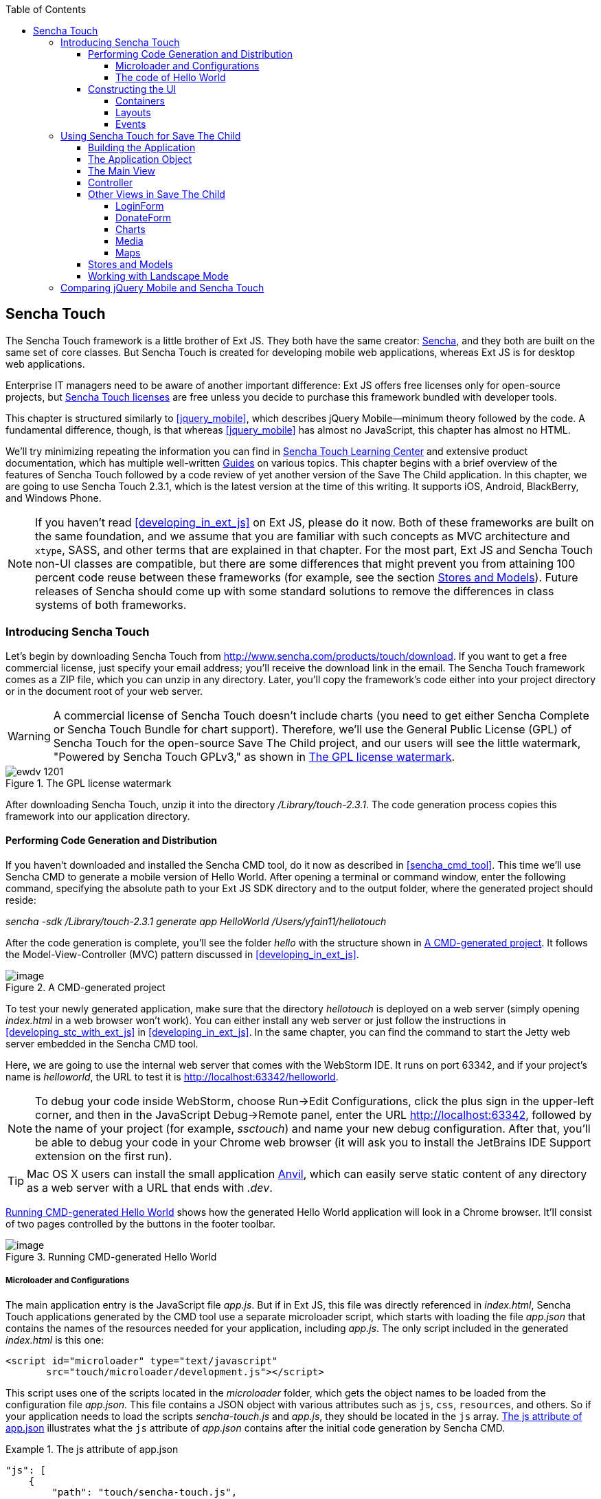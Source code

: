 :toc:
:toclevels: 4

[[sencha_touch]]
== Sencha Touch

The Sencha Touch framework is a little brother of Ext JS. They both have the same creator: http://www.sencha.com/[Sencha], and they both are built on the same set of core classes. But Sencha Touch is created for developing mobile web applications, whereas Ext JS is for desktop web applications.(((Sencha Touch framework, vs. Ext JS))) 

Enterprise IT managers need to be aware of another important difference: Ext JS offers free licenses only for open-source projects, but http://www.sencha.com/products/touch/license/[Sencha Touch licenses] are free unless you decide to purchase this framework bundled with developer tools.   

This chapter is structured similarly to <<jquery_mobile>>, which describes jQuery Mobile--minimum theory followed by the code. A fundamental difference, though, is that whereas <<jquery_mobile>> has almost no JavaScript, this chapter has almost no HTML. 

We'll try minimizing repeating the information you can find in http://www.sencha.com/learn/touch[Sencha Touch Learning Center] and extensive product documentation, which has multiple well-written http://docs.sencha.com/touch/2.3.0/#!/guide[Guides] on various topics. This chapter begins with a brief overview of the features of Sencha Touch followed by a code review of yet another version of the Save The Child application. In this chapter, we are going to use Sencha Touch 2.3.1, which is the latest version at the time of this writing. It supports iOS, Android, BlackBerry, and Windows Phone.(((Sencha Touch framework, documentation for))) 

NOTE: If you haven't read <<developing_in_ext_js>> on Ext JS, please do it now. Both of these frameworks are built on the same foundation, and we assume that you are familiar with such concepts as MVC architecture and `xtype`, SASS, and other terms that are explained in that chapter. For the most part, Ext JS and Sencha Touch non-UI classes are compatible, but there are some differences that might prevent you from attaining 100 percent code reuse between these frameworks (for example, see the section <<stores_and_models>>). Future releases of Sencha should come up with some standard solutions to remove the differences in class systems of both frameworks.

=== Introducing Sencha Touch

Let's begin by downloading Sencha Touch from http://www.sencha.com/products/touch/download/[http://www.sencha.com/products/touch/download]. If you want to get a free commercial license, just specify your email address; you'll receive the download link in the email. The Sencha Touch framework comes as a ZIP file, which you can unzip in any directory. Later, you'll copy the framework's code either into your project directory or in the document root of your web server.(((Sencha Touch framework, downloading)))  

WARNING: A commercial license of Sencha Touch doesn't include charts (you need to get either Sencha Complete or Sencha Touch Bundle for chart support). Therefore, we'll use the General Public License (GPL) of Sencha Touch for the open-source Save The Child project, and our users will see the little watermark, "Powered by Sencha Touch GPLv3," as shown in <<FIG13-1>>.(((Sencha Touch framework, chart support in)))((("charts", "support in Sencha Touch"))) 

[[FIG13-1]]
.The GPL license watermark 
image::images/ewdv_1201.png[]

After downloading Sencha Touch, unzip it into the directory _/Library/touch-2.3.1_. The code generation process copies this framework into our application directory.

==== Performing Code Generation and Distribution

If you haven't downloaded and installed the Sencha CMD tool, do it now as described in <<sencha_cmd_tool>>. This time we'll use Sencha CMD to generate a mobile version of Hello World.(((Sencha Touch framework, code generation/distribution))) After opening a terminal or command window, enter the following command, specifying the absolute path to your Ext JS SDK directory and to the output folder, where the generated project should reside:

_sencha -sdk /Library/touch-2.3.1 generate app HelloWorld /Users/yfain11/hellotouch_

After the code generation is complete, you'll see the folder _hello_ with the structure shown in <<FIG13-2>>. It follows the Model-View-Controller (MVC) pattern discussed in <<developing_in_ext_js>>.((("Model-View-Controller (MVC) design pattern", "in Sencha Touch framework")))

[[FIG13-2]]
.A CMD-generated project 
image::images/ewdv_1202.png[image]

To test your newly generated application, make sure that the directory _hellotouch_ is deployed on a web server (simply opening _index.html_ in a web browser won't work). You can either install any web server or just follow the instructions in <<developing_stc_with_ext_js>> in <<developing_in_ext_js>>. In the same chapter, you can find the command to start the Jetty web server embedded in the Sencha CMD tool.(((Sencha Touch framework, testing new application)))  

Here, we are going to use the internal web server that comes with the WebStorm IDE. It runs on port 63342, and if your project's name is _helloworld_, the URL to test it is  http://localhost:63342/helloworld.

NOTE: To debug your code inside WebStorm, choose Run->Edit Configurations, click the plus sign in the upper-left corner, and then in the JavaScript Debug->Remote panel, enter the URL http://localhost:63342, followed by the name of your project (for example, _ssctouch_) and name your new debug configuration. After that, you'll be able to debug your code in your Chrome web browser (it will ask you to install the JetBrains IDE Support extension on the first run).(((WebStorm, debugging code in)))(((debugging, in WebStorm)))

TIP: Mac OS X users can install the small application http://anvilformac.com/[Anvil], which can easily serve static content of any directory as a web server with a URL that ends with _.dev_.

<<FIG13-3>> shows how the generated Hello World application will look in a Chrome browser. It'll consist of two pages controlled by the buttons in the footer toolbar.

[[FIG13-3]]
.Running CMD-generated Hello World 
image::images/ewdv_1203.png[image]

[[microloaders_configurations]]
===== Microloader and Configurations

The main application entry is the JavaScript file _app.js_. But if in Ext JS, this file was directly referenced in _index.html_, Sencha Touch applications generated by the CMD tool use a separate microloader script, which starts with loading the file _app.json_ that contains the names of the resources needed for your application, including _app.js_. (((Sencha Touch framework, microloader and configurations)))The only script included in the generated _index.html_ is this one:

[source, html]
----
<script id="microloader" type="text/javascript" 
       src="touch/microloader/development.js"></script>
----

This script uses one of the scripts located in the _microloader_ folder, which gets the object names to be loaded from the configuration file _app.json_. This file contains a JSON object with various attributes such as `js`, `css`, `resources`, and others. So if your application needs to load the scripts _sencha-touch.js_ and _app.js_, they should be located in the `js` array. <<ex_js_attribute>> illustrates what the `js` attribute of _app.json_ contains after the initial code generation by Sencha CMD.  

[[ex_js_attribute]]
.The +js+ attribute of app.json
====
[source, javascript]
----
"js": [
    {
        "path": "touch/sencha-touch.js",
        "x-bootstrap": true
    },
    {
        "path": "app.js",
        "bundle": true,  
        "update": "delta"
    }
]
----
====

Eventually, if you need to load additional JavaScript code, CSS files, or other resources, add them to the appropriate attribute in the file _app.json_.

Introducing a separate configuration file and additional microloader script might seem like an unnecessary complication, but it's not. On the contrary, it gives you the flexibility of maintaining a clean separation between development, testing, and production environments. You can find three loader scripts in the folder _touch/microloader_: _development.js_, _production.js_, and _testing.js_. Each of them can load a different configuration file. 

TIP: Our sample application includes sample video files. Don't forget to include the _resources/media_ folder in the `resources` section of _app.json_.

If you open the source code of the production loader, you'll see that it uses an application cache to save files locally on the device (see <<application_cache>> in Appendix B for a refresher), so the user can start the application even without having an Internet connection.

The production microloader of Sencha Touch offers a smarter solution for minimizing unnecessary loading of cached JavaScript and CSS files than the HTML5 application cache. The standard HTML5 mechanism  doesn't know which resources have  changed and reloads all cacheable files. CMD-generated production builds for Sencha Touch keep track of changes and create deltas, so the mobile device will download only those resources that have been actually changed. To create a production build, open a terminal or a command window, change to your application directory, and run the following command: 

+sencha app build production+

See the section http://bit.ly/1ocA8Pn["Deploying Your Application"] for more details on Sencha CMD builds. When we start building our Save The Child application, you'll see how to prompt the user that the application code has been updated. Refer to the http://bit.ly/1gp2l2H[online documentation] on using Sencha CMD with Sencha Touch for details.

.Code Distribution and Modularization  
************
The ability of Sencha Touch to monitor modified pieces of code helps with deployment; just change _SomeFile.js_ on the server and it will be automatically downloaded and saved on the user's mobile device. This can have an effect on the application modularization decisions you make.(((Sencha Touch framework, modularization)))(((modularization, in Sencha Touch)))(((modularization, reducing latency with)))(((modularization, goals of)))

Reducing the startup latency and implementing lazy loading of certain parts of the application are the main reasons for modularizing web applications. The other reason for modularization is an ability to redeploy certain portions of the code versus the entire application if the code modifications are limited in scope. 

So, should we load the entire code base from local storage (it's a lot faster than getting the code from remote servers) or still use loaders to bring up the portion of the code (a.k.a. modules) on an as-needed basis? There is no standard answer to this question--every application is different.

If your application is not too large and the mobile device has enough memory, loading the entire code of the application from local storage can lower the need for modularization. For larger applications, consider the http://bit.ly/1k181ef[Workspaces] feature of Sencha CMD, with which you can create some common code to be shared by several scripts.
************

===== The code of Hello World

Similar to Ext JS, the starting point of the Hello World application is the _app.js_ script, which is shown in <<ex_app-js_file_for_STC>>.(((Sencha Touch framework, Hello World example))) 

[[ex_app-js_file_for_STC]]
.The app.js file of the Sencha Touch version of Save The Child
====
[source, javascript]
----
Ext.Loader.setPath({    
    'Ext': 'touch/src',        // <1>
    'HelloWorld': 'app'
});

Ext.application({
    name: 'HelloWorld',

    requires: [
        'Ext.MessageBox'
    ],

    views: [
        'Main'
    ],

    icon: {
        '57': 'resources/icons/Icon.png',
        '72': 'resources/icons/Icon~ipad.png',
        '114': 'resources/icons/Icon@2x.png',
        '144': 'resources/icons/Icon~ipad@2x.png'
    },

    isIconPrecomposed: true,

    startupImage: {
        '320x460': 'resources/startup/320x460.jpg',
        '640x920': 'resources/startup/640x920.png',
        '768x1004': 'resources/startup/768x1004.png',
        '748x1024': 'resources/startup/748x1024.png',
        '1536x2008': 'resources/startup/1536x2008.png',
        '1496x2048': 'resources/startup/1496x2048.png'
    },

    launch: function() {
        // Destroy the #appLoadingIndicator element
        Ext.fly('appLoadingIndicator').destroy();

        // Initialize the main view
        Ext.Viewport.add(Ext.create('HelloWorld.view.Main'));
    },

    onUpdated: function() {              // <2>
        Ext.Msg.confirm(
            "Application Update",
            "This application has just successfully
             been updated to the latest version. Reload now?",
            function(buttonId) {
                if (buttonId === 'yes') {
                    window.location.reload();
                }
            }
        );
    }
});
----
====

<1> This code instructs the loader that any class that starts with _Ext_ can be found in the directory _touch/src_ or its subdirectories. The classes with names that begin with _HelloWorld_ are under the _app_ directory.

<2> This is an interception of the event that's triggered if the code on the server is updated. The user is warned that the new version of the application has been downloaded. You can see more on this in the comments to _app.js_ in the section <<using_sencha_touch_for_STC>>.

The code of the generated main view of this application (_Main.js_) is shown next. It extends the class `Ext.tab.Panel` so that each page of the application is one tab in this panel. <<FIG13-4>> is a snapshot of a collapsed version of _Main.js_ taken from the http://www.jetbrains.com/webstorm/[WebStorm IDE] from JetBrains, which is our IDE of choice in this chapter. 

[[FIG13-4]]
.Collapsed version of Main.js from Hello World
image::images/ewdv_1204.png[image]

As you can see from this figure, the `items[]` array includes two objects, Welcome and Get Started, and each of them represents a tab (screen) on the panel. <<ex_code_for_welcome_get_started>> shows the code of the Welcome and Get Started screens.

[[ex_code_for_welcome_get_started]]
.Code of the Welcome and Get Started screens
====
[source, html]
----
Ext.define('HelloWorld.view.Main', {
  extend: 'Ext.tab.Panel',
  xtype: 'main',
  requires: [
      'Ext.TitleBar',
      'Ext.Video'
  ],
  config: {
    tabBarPosition: 'bottom',          // <1>

    items: [
        {                              // <2>
            title: 'Welcome',
            iconCls: 'home',

            styleHtmlContent: true,
            scrollable: true,

            items: {
                docked: 'top',
                xtype: 'titlebar',
                title: 'Welcome to Sencha Touch 2'
            },

            html: [
                "You've just generated a new Sencha Touch 2 project." 
                "What you're looking at right now is the ",
                "contents of <a target='_blank' href=\"app/view/Main.js\">"
                "app/view/Main.js</a> - edit that file ",
                "and refresh to change what's rendered here."
            ].join("")
        },
        {                               // <3>
            title: 'Get Started',
            iconCls: 'action',

            items: [
                {
                    docked: 'top',
                    xtype: 'titlebar',
                    title: 'Getting Started'
                },
                {
                    xtype: 'video',
                    url: 'http://av.vimeo.com/64284/137/87347327.mp4?token=
                    1330978144_f9b698fea38cd408d52a2
                    393240c896c',
                    posterUrl: 
                          'http://b.vimeocdn.com/ts/261/062/261062119_640.jpg'
                }
            ]
        }
      ]
  }
});
----
====

<1> The tab bar has to be located at the bottom of the screen.

<2> The first tab is a Welcome screen.

<3> The second tab is the Getting Started screen. It has `xtype: video`, which means it's ready for playing video located at the specified `url`.   

This application has no controllers, models, or stores. But it does include the default theme from the SASS stylesheet _resources/sass/app.scss_, which was compiled by the Sencha CMD generation process into the file _resources/css/app.css_. 

==== Constructing the UI  

Sencha Touch has UI components specifically designed for mobile devices. These components include lists, forms, toolbars, buttons, charts, audio, video, carousels, and more.  The quickest way to become familiar with them is by browsing the http://dev.sencha.com/deploy/touch/examples/production/kitchensink/[Kitchen Sink] website, where you can find examples of how UI components look and see the source code.(((Sencha Touch framework, UI construction, components available)))

===== Containers

In general, the process of implementing a mobile application with Sencha Touch consists of selecting appropriate containers and arranging navigation among them. Each screen that a user sees is a container. Often, it will include a toolbar _docked_ at the top or bottom of the container.((("user interface (UI)", "containers in Sencha Touch")))(((containers, hierarchy in Sencha Touch)))(((Sencha Touch framework, UI construction, containers)))(((toolbars, docked)))

Containers can be nested; they are needed for better grouping of UI components on the screen. The lightest container is `Ext.Container`. It inherits all the functionality from its ancestor `Ext.Component`, plus it can contain other components. When you review the code of the Save The Child application, note that the main view `SSC.view.Main` from _Main.js_ extends `Ext.Container`. The hierarchy of Sencha Touch containers is shown in <<FIG13-5>>.

[[FIG13-5]]
.Sencha Touch containers hierarchy
image::images/ewdv_1205.png[scale="50"]

The `FieldSet` is also a pretty light container; it simply adds a title to a group of fields that belong together. You'll see several code samples in this chapter with `xtype: 'fieldset'` (for example, Login or Donate screens). 

If your containers display forms with such inputs as text field, text area, password, and numbers, the virtual keyboard will automatically show up, occupying half of the user's screen. On some platforms, virtual keyboards adapt to the type of input field--for example, if the field has `xtype: 'emailfield'`, the keyboard will be modified for easier input of emails. <<FIG13-6>> is a snapshot taken from the Donate screen of the Save The Child application as the user taps inside the Email field. Note the key with the "at" sign (@) on the main keyboard, which wouldn't be shown for non-email inputs.  

[[FIG13-6]]
.The iPhone virtual keyboard for entering emails
image::images/ewdv_1206.png[scale="50"]

If the field is for entering a URL (`xtype: 'urlfield'`), expect to see a virtual keyboard with a button labeled _.com_. If the input field has `xtype: 'numberfield'`, the user might see a numeric keyboard when the focus is in this field.

TIP: If you need to detect the environment on the user's mobile device, use `Ext.os.` to detect the operating system, `Ext.browser` to dtect the browser, and `Ext.feature` to detect supported features.

===== Layouts

Besides grouping components, containers allow you to assign a `Layout` to control its children arrangements. In desktop applications, physical screens are larger, and often you can place multiple containers on the same screen at the same time. In the mobile world, you don't have that luxury, and typically you'll be showing just one container at a time. Not all http://docs.sencha.com/touch/2.0.2/#!/guide/layouts[layouts] are practical to use on smaller screens, which is why not all Ext JS layouts are supported in Sencha Touch.(((Sencha Touch framework, UI construction, layouts)))(((page layout, in Sencha Touch)))  

<<FIG13-13>>, shown later in this chapter, illustrates the main container that shows either the `tabpanel` or `loginform`. The `tabpanel` is a container with a special layout that shows only one of its child containers at a time (for example, About or Donate). You can see all these components in action at http://savesickchild.org/[savesickchild.org]--just run the Sencha Touch version of our Save The Child application and view the sources.

By default, a container's layout is `auto`, which instructs the rendering engine to use the entire width of the container, but use just enough height to display the children. This behavior is similar to the `vbox` layout (vertical box), in which all components are added to the container vertically, one below another. Accordingly, the `hbox` arranges all components horizontally, one next to the other. 

TIP: If you want to control how much overtical or horizontal screen space is given to each component, use the `flex` property as described in Chapter 4 in the section <<using_the_flex_property>>.

The http://docs.sencha.com/touch/2.3.0/#!/guide/layouts-section-fit-layout[`fit`] layout fills the entire container's space with its child element. If you have more than one child element in the container, the first one will fill the entire space and the other one will be ignored. 

The http://docs.sencha.com/touch/2.0.2/#!/guide/layouts-section-card-layout[`card`] layout can accommodate multiple children while displaying only one at a time. The container's method `setActiveItem()` allows you to programmatically select the "card" to be on top of the deck. With  a +card+ layout, all containers are preloaded to the device, but if you want to create new containers at runtime, you can use the method `setActiveItem()`, passing a `config` object that describes the new container.

You can find examples of `card` and `fit` layouts in the code of _Main.js_ of the Save The Child application. <<FIG13-14>> shows the `card` layout, but if you expand the `tabpanel` container, each tab has the `fit` layout. 

The classes `TabPanel` and `Carousel` represent two implementations of containers that use the `card` layout.

===== Events

Events can be initiated either by the browser or by the user. The section <<working_with_events>> in Chapter 4 covers general rules of dealing with events in the Ext JS framework. Many system events are dispatched during UI component rendering. The online documentation lists every event that can be dispatched on Sencha classes. Look for the Events section on the top toolbar in the online documentation. <<FIG13-7>> is a snapshot from online documentation for the class `Ext.Container`, which has 32 events.(((Sencha Touch framework, UI construction, events)))((("user interface (UI)", "events in Sencha Touch")))(((events, in Sencha Touch)))

[[FIG13-7]]
.Events in the Sencha online documentation 
image::images/ewdv_1207.png[image] 

Sencha Touch knows how to handle various mobile-specific events. Check out the documentation for the class http://docs.sencha.com/touch/2.3.1/#!/api/Ext.dom.Element[`Ext.dom.Element`]: you'll find such events as `touchstart`, `touchend`, `tap`, `doubletap`, `swipe`, `pinch`, `longpress`, `rotate`, and others. 

You can add event listeners by using techniques. One of them is defining the http://docs.sencha.com/touch/2.3.1/#!/api/Ext.Container-cfg-listeners[`listeners`] `config` property during object instantiation. This property is declared in the `Ext.Container` object and makes it possible for you to define more than one listener at a time. You should use it while calling the `Ext.create()` method:

[source, javascript]
----
Ext.create('Ext.button.Button', {
   listeners: {
     tap: function() { // handle event here }
   }
}
----  

If you need to handle an event only once, you can use the option `single: true`, which will automatically remove the  listener after the first handling of the event. For example: 

[source, javascript]
----
listeners: {
  tap: function() { // handle event here },
  single: true
}
----

TIP: Read the comments to the code of `SSC.view.CampaignsMap` in <<developing_in_ext_js>> about the right place for declaring listeners.

You can also define event handlers by using yet another `config` property, `control` from `Ext.Container`. <<ex_register_tap_events>> is a code fragment from the Login controller of the Save The Child application. It shows how to assign the `tap` event handler functions `showLoginView()` and `cancelLogin()` for the Login and Cancel buttons.

[[ex_register_tap_events]]
.Registering tap event handlers
====
[source, javascript]
----
Ext.define('SSC.controller.Login', {
    extend: 'Ext.app.Controller',
    
    config: {

        control: {
            loginButton: {
                tap: 'showLoginView'
            },
            cancelButton: {
                tap: 'cancelLogin'
            }
        }
    },
    showLoginView: function () {
      // code of this function is removed for brevity
    },

    cancelLogin: function () { 
      // code of this function is removed for brevity
    }  
});    
----
====

NOTE: With the proliferation of touch screens, Sencha has introduced the `tap` gesture, which is semantically equivalent to the `click` event.(((tap gesture)))(((Sencha Touch framework, tap gesture)))(((click event))) 

Read more about the role of controllers in event handling in the section <<controller>>. Online documentation includes the http://docs.sencha.com/touch/2.3.1/#!/guide/events[Event Guide], which describes the process of handling events in detail.

TIP: If you want to fire custom events, use the method `fireEvent()`, providing the name of your event. The procedure for defining the listeners for custom events remains the same.

NOTE: Bring Your Own Device (BYOD) is becoming more and more popular in enterprises. Sencha offers a product called Sencha Space, which is a secure and managed environment for deploying enterprise HTML5 applications that can be run on a variety of devices that employees bring to the workplace. Sencha Space promises a clear separation between work-related applications and personal data. It uses a secure database and secure file API and facilitates app-to-app communication. For more details, visit the http://www.sencha.com/products/space/[Sencha Space web page].(((Sencha Space)))((("BYOD (bring your own device)")))(((security, managed environments)))(((managed environments)))  


[[using_sencha_touch_for_STC]]
=== Using Sencha Touch for Save The Child

The Sencha Touch version of the Save The Child application is based on the mock-up presented in Chapter 11 (<<prototyping>>) with some minor changes. This time, the home page of the application will be a slightly different version of the About page shown in <<FIG13-11>>. 

==== Building the Application

The materials presented in this chapter were tested with the Sencha Touch 2.3.1 framework, which was current at the time of this writing, and you can use the source code of the Save The Child application that comes with the book. It's packaged with Sencha 2.3.1. We've also deployed this application at http://savesickchild.org:8080/ssc-touch-prod/[http://savesickchild.org:8080/ssc-touch-prod]. 

If you need to use a newer version of Sencha Touch, just download and unzip it to the directory of your choice (in our case, we use  _/Library/touch-2.3.1_). Download the book code and remove the content of the _touch_ directory from _Lesson12/ssc-mobile_. After that, +cd+ to this directory and copy a newer version of Sencha Touch there. For example, on Mac OS we did it as follows:

_cd ssc-mobile
cp -r /Library/touch-2.3.1/ touch_

Then, run the Sencha CMD (version 4 or above) command to make a production build of the application and start the embedded web server:

_sencha app build
sencha web start_

Finally, open this application at http://localhost:1841 in one of the emulators or just on your desktop browser. You'll see the starting page that looks like <<FIG13-11>>.

[[FIG13-11]]
.The Starting/About page
image::images/ewdv_1208.png[]

We'll review the code of this application next.

==== The Application Object 

The code of the _app.js_ in the Save The Child project is shown in <<ex_app-js_for_save_the_child>> (we removed the default startup images and icons for brevity). For the most part, it has the same structure as the Ext JS applications.(((Sencha Touch framework, application programming, application object))) 

[[ex_app-js_for_save_the_child]]
.The app.js file of Save The Child 
====
[source, javascript]
----
Ext.application({
    name: 'SSC',

    requires: [
        'Ext.MessageBox'
    ],

    views: [
        'About',
        'CampaignsMap',
        'DonateForm',
        'DonorsChart',
        'LoginForm',
        'LoginToolbar',
        'Main',
        'Media',
        'Share',
        'ShareTile'
    ],

    stores: [
        'Campaigns',
        'Countries',
        'Donors',
        'States',
        'Videos'
    ],

    controllers: [
        'Login'
    ],

    launch: function() {
        // Destroy the #appLoadingIndicator element
        Ext.fly('appLoadingIndicator').destroy();

        // Initialize the main view
        Ext.Viewport.add(Ext.create('SSC.view.Main'));
    },

    onUpdated: function() {
        Ext.Msg.confirm(
            "Application Update",
            "This application has just successfully been updated to the latest "
            "version. Reload now?",
            function(buttonId) {
                if (buttonId === 'yes') {
                    window.location.reload();
                }
            }
        );
    }
});
----
====

NOTE: Compare this application object with that of Ext JS, shown in Chapter 4 (<<best_practices_MVC>>). They are similar.

The application loads all the dependencies listed in _app.js_ and instantiates models and stores. The views that require data from the store will either mention the store name (for example, `store: 'Videos'`) or will use the +get+ method from the class `StoreMgr` (for example, `Ext.StoreMgr.get('Campaigns');`). After this is done, the `launch` function is called--and this is where the main view is created.

In this version of the Save The Child application, we have only one controller, `Login`, that doesn't use any stores, but the mechanism of pointing controllers to the appropriate store instances is the same as for views. The application instantiates all controllers automatically. Accordingly, all controllers live in the context of the http://docs.sencha.com/touch/2.3.1/#!/api/Ext.app.Application[Application] object. 

We don't use explicitly defined models here. All the data is hard-coded in the stores in the `data` attributes. 

You'll see the code of the views a bit later, but we want to draw your attention to the `onUpdated()` event handler. In the earlier section <<microloaders_configurations>>, we mentioned that production builds of Sencha Touch applications watch the locally cached JavaScript and CSS files listed in the JS and CSS sections of the configuration file _app.json_ and compare them with their peers on the server. They also watch all the files listed in the `appCache` section of _app.json_. If any of these files change, the `onUpdated` event handler is invoked. For illustration purposes, we decided to intercept this event. <<FIG13-12>> shows how the update prompt looks on iPhone 5.

[[FIG13-12]]
.The code on the server has changed.
image::images/ewdv_1209.png[]

At this point, the user can either choose to work with the previous version of the application or reload the new one. 

Our _index.html_ file includes one more scripts (besides the microloader script) that support the Google Maps API:

[source, html]
----
<script type="text/javascript" 
        src="http://maps.google.com/maps/api/js?sensor=true"></script>
---- 

TIP: If you want your program documentation to look as good as Sencha's, use the https://github.com/senchalabs/jsduck[JSDuck tool].

==== The Main View

The code of the UI landing page of this application is located in the _views_ folder in the file _Main.js_. First, take a look at the screenshot from WebStorm in <<FIG13-13>>; note that it shows only two objects on the top level: the container and a login form.(((Sencha Touch framework, application programming, main view)))  

[[FIG13-13]]
.Main.js in a collapsed form
image::images/ewdv_1210.png[] 

The `card` layout means that the user will see either the content of that container or the login form--one at a time. Let's open the container. It has an array of children, which are our application pages. <<FIG13-14>> shows the titles of the children.

[[FIG13-14]]
.TabPanel's children in a collapsed form
image::images/ewdv_1211.png[] 

The entire code of _Main.js_ is shown in <<ex_complete_main-js>>.

[[ex_complete_main-js]]
.The complete version of Main.js
====
[source, javascript]
----
Ext.define('SSC.view.Main', {
 extend: 'Ext.Container',
 xtype: 'mainview',                             // <1>
 requires: [
     'Ext.tab.Panel',
     'Ext.Map',
     'Ext.Img'
 ],

 config: {
    layout: 'card',

    items: [
     {
      xtype: 'tabpanel',                         // <2>
              tabBarPosition: 'bottom',

             items: [
               {
                     title: 'About',
                     iconCls: 'info',      // <3>
                     layout: 'fit',        // <4>
                     items: [
                         {xtype: 'aboutview'
                         }
                     ]
                },
               {
                     title: 'Donate',
                     iconCls: 'love',
                     layout: 'fit',
                     items: [
                         {xtype: 'logintoolbar',   // <5>
                          title: 'Donate'
                         },
                         {xtype: 'donateform'
                         }
                     ]
                },
               {
                     title: 'Stats',
                     iconCls: 'pie',
                     layout: 'fit',
                     items: [
                         {xtype: 'logintoolbar',
                          title: 'Stats'
                         },
                         {xtype: 'donorschart'
                         }
                     ]
                 },
               {
                    title: 'Events',
                    iconCls: 'pin',
                    layout: 'fit',
                    items: [
                        {xtype: 'logintoolbar',
                         title: 'Events'
                        },
                        {xtype: 'campaignsmap'
                        }
                    ]
                },
               {
                    title: 'Media',
                    iconCls: 'media',
                    layout: 'fit',
                    items: [
                        {xtype: 'mediaview'
                        }
                    ]
                },
               {
                    title: 'Share',
                    iconCls: 'share',
                    layout: 'fit',
                    items: [
                        {xtype: 'logintoolbar',
                            title: 'Share'
                        },
                        {xtype: 'shareview'
                        }
                    ]
                }
             ]
     },

     {xtype: 'loginform',
         showAnimation: {
             type: 'slide',
             direction: 'up',
             duration: 200
         }
     }
    ]
 }
});
----
====

<1> We've assigned the `xtype: 'mainview'` to the main view so that the Login controller can refer to it. 
<2> Note that the `tabpanel` doesn't explicitly specify any layout; it uses `card` by default.

<3> Each tab has a corresponding button on the toolbar. It shows the text from the `title` attribute and the icon specified in the class `iconCls`. 

<4> Each view has the http://bit.ly/1h8ANPP[`fit` layout], which forces the content to expand to fill the layout's container.

<5> Each view has a Login button on the toolbar. It's implemented in _LoginToolbar.js_, shown later in this chapter.

Sencha Touch can render icons by using icon fonts from the http://pictos.cc/[Pictos library] located in the folder _resources/sass/stylesheets/fonts_.  We've used icon fonts in the jQuery Mobile version of our application, and in this version we'll also use fonts, which consume much less memory than images. <<ex_app_styles_in_app-scss>> presents the content of our _app.scss_ file, which includes several font icons used in the Save The Child application. 

[[ex_app_styles_in_app-scss]]
.The application styles are located in app.scss
====
[source, css]
----
@import 'sencha-touch/default';
@import 'sencha-touch/default/all';

@include icon-font('IcoMoon', inline-font-files('icomoon/icomoon.woff', woff, 
'icomoon/icomoon.ttf', truetype,'icomoon/icomoon.svg', svg));
@include icon('info',  '!', 'IcoMoon');
@include icon('love',  '"', 'IcoMoon');
@include icon('pie',   '#', 'IcoMoon');
@include icon('pin',   '$', 'IcoMoon');
@include icon('media', '%', 'IcoMoon');
@include icon('share', '&', 'IcoMoon');

.child-img {
  border: 1px solid #999;
}

// Reduce size of the icons to fit 6 buttons in the tabbar; add Share tab
.x-tabbar.x-docked-bottom .x-tab {
  min-width: 2.8em;

  .x-button-icon:before {
    font-size: 1.4em;
  }
}

// Share icons
.icon-twitter, .icon-facebook, .icon-google-plus, .icon-camera {
  font-family: 'icomoon';
  speak: none;
  font-style: normal;
  font-weight: normal;
  font-variant: normal;
  text-transform: none;
  line-height: 1;
  -webkit-font-smoothing: antialiased;
}
.icon-twitter:before {
  content: "\27";
}
.icon-facebook:before {
  content: "\28";
}
.icon-google-plus:before {
  content: "\29";
}
.icon-camera:before {
  content: "\2a";
}

// Share tiles
.share-tile {
  top: 25%;
  width: 100%;
  position: absolute;
  text-align: center;
  border-width: 0 1px 1px 0;

  p:nth-child(1) {
    font-size:4em;
  }

  p:nth-child(2) {
    margin-top: 1.5em;
    font-size: 0.9em;
  }
}

$sharetile-border: #666 solid;

.sharetile-twitter {
  border: $sharetile-border;
  border-width: 0 1px 1px 0;
}

.sharetile-facebook {
  border: $sharetile-border;
  border-width: 0 0 1px;
}

.sharetile-gplus {
  border: $sharetile-border;
  border-width: 0 1px 0 0;
}

// Media
.x-videos {
  .x-list-item > .x-innerhtml {
    font-weight: bold;
    line-height: 18px;
    min-height: 88px;

    > span {
      display: block;
      font-size: 14px;
      font-weight: normal;
    }
  }

  .preview {
    float: left;
    height: 64px;
    width: 64px;
    margin-right: 10px;
    background-size: cover;
    background-position: center center;
    background: #eee;
    @include border-radius(3px);
    -webkit-box-shadow: inset 0 0 2px rgba(0,0,0,.6);
  }

  .x-item-pressed,
  .x-item-selected {
    border-top-color: #D1D1D1 !important;
  }
}
----
====

The first two lines of _app.scss_ import the icons from the default theme. We've added several more. Note that we had to reduce the size of the icons to fit six buttons in the application's toolbar. All the `@include` statements use the SASS mixin `icon()`.  

If you need more icons, use the http://icomoon.io/app/[IcoMoon application]. Pick an icon there and click the Font button to generate a custom font (see <<FIG13-14-2>>). Download and copy the generated fonts into your _resources/sass/stylesheets/fonts_ directory and add them to _app.scss_ by using the `@include icon-font` directive. The downloaded ZIP file will contain the fonts as well as the _index.html_ file that will show you the class name and the code of the generated font icon(s).

[[FIG13-14-2]]
.Generating Twitter icon font with IcoMoon
image::images/ewdv_1212.png[] 

When you compile the SASS with http://compass-style.org/help/tutorials/command-line/[compass] (or build the application by using Sencha CMD), the SASS styles are converted into a standard CSS file, _resources/css/app.css_.


[[controller]]
==== Controller

Now let's review the code of the Login page controller, which reacts to the user's actions performed in the view LoginForm. The name of the controller's file is _Login.js_. It's located in the folder _controller_, and <<ex_login_controller>> presents the code.(((Sencha Touch framework, application programming, login controller))) 

[[ex_login_controller]]
.The Login controller
====
[source, javascript]
----
Ext.define('SSC.controller.Login', {
    extend: 'Ext.app.Controller',

    config: {
        refs: {
            mainView: 'mainview',                 // <1>
            loginForm: 'loginform',               // <2>
            loginButton: 'button[action=login]',  // <3> 
            cancelButton: 'loginform button[action=cancel]'
        },

        control: {                                 // <4>
            loginButton: {
                tap: 'showLoginView'
            },
            cancelButton: {
                tap: 'cancelLogin'
            }
        }
    },

    showLoginView: function () {
        this.getMainView().setActiveItem(1);  // <5>
    },

    cancelLogin: function () {
        this.getMainView().setActiveItem(0);  //  <6> 
    }

});
----
====

<1> Including `mainView: 'mainview'` in the `refs` attribute forces Sencha Touch to generate the getter function `getMainView()`, providing access to the main view if need be.

<2> This controller uses components from the LoginForm view (its code comes a bit later).

<3> The +loginButton+ is the one that has `action=login`. The +cancelButton+ is the one that's located inside the `loginform` and has `action=cancel`.

<4>  Defining the event handlers for tap events for the buttons Login and Cancel from the LoginForm view.

<5> The main view has two children (see <<FIG13-13>>). When the user taps the Login button, show the second child: `setActiveItem(1)`.
  
<6> When the user clicks the Cancel button, show the main container: the first child of the main view, `setActiveItem(0)`.

TIP: Controllers are automatically instantiated by the `Application` object. If you want a controller's code to be executed even before the application `launch` function is called, put it in the `init` function. If you want code to be executed right after the application is launched, put it in the controller's `launch` function.

For illustration purposes, we'll show you a shorter (but not necessarily better) version of _Login.js_. The preceding code defines a reference to the login form and button selectors in the `refs` section. Sencha Touch will find the references and generate the getter for these buttons. But in this particular example, we are using these buttons only to assign them the event handlers. Hence, we can make the `refs` section slimmer and use the selectors right inside the `control` section, as shown in <<ex_reducing_ref_in_login_controller>>.

[[ex_reducing_ref_in_login_controller]]
.Making the +ref+ section slimmer in Login controller
====
[source, javascript]
----
Ext.define('SSC.controller.Login', {
    extend: 'Ext.app.Controller',

    config: {
        refs: {
            mainView: 'mainview',
        },

        control: {
            'button[action=login]': {
                tap: 'showLoginView'
            },
            'loginform button[action=cancel]': {
                tap: 'cancelLogin'
            }
        }
    },

    showLoginView: function () {
        this.getMainView().setActiveItem(1);
    },

    cancelLogin: function () {
        this.getMainView().setActiveItem(0);
    }
});
----
====

This version of _Login.js_ is shorter, but the first one is more generic. In both versions, the button selectors are the shortcuts for the http://docs.sencha.com/touch/2.3.1/#!/api/Ext.ComponentQuery[`ComponentQuery`] class, which is a singleton that is used to search for components. 

With the Model-View-Controller (MVC) pattern, the event-processing logic is often located in controller classes. By using `refs` and `ComponentQuery` selectors, you can reach event-generating objects located in different classes. For example, if the user taps a button in a view, the controller's code includes the `tap` event handler, where it triggers an event on a store class to initiate the data retrieval.((("Model-View-Controller (MVC) design pattern", "event-processing logic in")))

But if the `control` config is defined not in the controller, but in a component, the scope where `ComponentQuery` operates is limited to the component itself. You'll see an example of using the `control` config inside _DonateForm.js_, later in this chapter.


==== Other Views in Save The Child

Let's do a brief code review of the other Save The Child views. 

===== LoginForm

<<FIG13-15>> is a snapshot of the Login view taken from an iPhone 5, which was the only mobile device on which we've tested this application.(((Sencha Touch framework, application programming, login form)))(((login section)))

[[FIG13-15]]
.The Login form view
image::images/ewdv_1213.png[] 
 
<<ex_code_for_the_login_form>> shows the code of the Login form view; it's self-explanatory. The `ui: 'decline'` is the http://try.sencha.com/touch/2.2.0/demos/Ext.Button.ui/[`Ext.Button` style] that causes the Cancel button to have a red background.

[[ex_code_for_the_login_form]]
.TITLE NEEDED FOR THIS EXAMPLE
====
[source, javascript]
----
Ext.define('SSC.view.LoginForm', {
  extend: 'Ext.form.Panel',
  xtype: 'loginform',
  requires: [
      'Ext.field.Password'
  ],

  config: {
    items: [
        {   xtype: 'toolbar',
            title: 'Login',

            items: [
                {   xtype: 'button',
                    text: 'Cancel',
                    ui: 'decline',
                    action: 'cancel'
                }
            ]
        },
        {  xtype: 'fieldset',
            title: 'Please enter your credentials',

            defaults: {
                labelWidth: '35%'
            },

            items: [
                {   xtype: 'textfield',
                    label: 'Username'
                },
                {   xtype: 'passwordfield',
                    label: 'Password'
                }
            ]
        },
        {  xtype: 'button',
            text: 'Login',
            ui: 'confirm',
            margin: '0 10'
        }
    ]
  }
});
----
====

NOTE: One of the reviewers of this book reported that the text fields from this Login form do not display on his Android Nexus 4 smartphone. This can happen, and it illustrates why real-world applications should be tested on a variety of mobile devices. If you run into a similar situation while developing your application with Sencha Touch, use http://www.sencha.com/blog/new-themes-in-sencha-touch-2-2[platform-specific themes], which are automatically loaded based on the detected user's platform (see http://docs.sencha.com/touch/2.2.1/#!/guide/theming-section-Platforms[`platformConfig` object]). Sencha Touch offers a number of http://www.sencha.com/products/touch/features/#touch-themes[out-of-the-box schemes] and https://vimeo.com/66191847[theme switching capabilities].(((Sencha Touch framework, platform-specific themes)))(((themes)))  

The Login form displays when the user clicks the Login button that is displayed on each other page in the toolbar. For example, <<FIG13-16>> shows the top portion of the Donate view.

[[FIG13-16]]
.The Login toolbar
image::images/ewdv_1214.png[] 

The Login button is added as `xtype: 'logintoolbar'` to the top of each view in _Main.js_. It's implemented in _LoginToolbar.js+, shown in <<ex_loginform-js>>.

[[ex_loginform-js]]
.The LoginForm.js
====
[source, javascript]
----
Ext.define('SSC.view.LoginToolbar', {
  extend: 'Ext.Toolbar',
  xtype: 'logintoolbar',

  config: {
      title: 'Save The Child',
      docked: 'top',                // <1>

      items: [
          {
              xtype: 'spacer'       // <2> 
          },
          {
              xtype: 'button',
              action: 'login',
              text: 'Login'
          }
      ]
  }
});
----
====

<1> The Login toolbar has to be located at the top of the screen.

<2> Adding the `Ext.Spacer` component to occupy all the space before the Login button. By default, the spacer has a flex value of 1, which means it takes all the space in this situation. You can read more about it in Chapter 4 in the section <<using_the_flex_property>>.  

TIP: If you add the Save The Child application as an icon to the home screen on iOS devices, the browser's address bar will not be displayed.


===== DonateForm

We want to make the Donate view look like the mock-up that our web designer, Jerry, supplied for us (See <<FIG12-13>>). With jQuery Mobile, it's simple: the HTML container `<fieldset data-role="controlgroup" data-type="horizontal" id="radio-container">` with a bunch of `<input type="radio">` rendered the horizontal button bar shown in <<FIG12-28>>. <<ex_initial_version_of_donateform-js>> shows the fragment from the initial Sencha Touch version of _DonateForm.js_. (((Sencha Touch framework, application programming, donate form)))(((donate section)))

[[ex_initial_version_of_donateform-js]]
.The fragment of the initial version of DonateForm.js
====
[source, javascript]
----
 config: {
  title: 'DonateForm',

  items: [
      { xtype: 'fieldset',
          title: 'Please select donation amount',

          defaults: {
              name: 'amount',
              xtype: 'radiofield'
          },

          items: [
              { label: '$10',
                value: 10
              },
              { label: '$20',
                 value: 20
              },
              { label: '$50',
                value: 50
              },
              { label: '$100',
                  value: 100
              }
          ]
      },
      { xtype: 'fieldset',
        title: '... or enter other amount',

          items: [
              { xtype: 'numberfield',
                label: 'Amount',
                name: 'amount'
              }
          ]
      }
----
====

It's also a `fieldset` with several radio buttons, `xtype: 'radiofield'`. But the result is not what we expected. These four radio buttons occupy half of the screen, which looks like <<FIG13-17>>.

[[FIG13-17]]
.Rendering of xtype radio field 
image::images/ewdv_1215.png[] 

After doing some research, we discovered that Sencha Touch has a UI component called http://docs.sencha.com/touch/2.3.1/#!/api/Ext.SegmentedButton[`Ext.SegmentedButton`] with which you can create a horizontal bar with toggle buttons, which is exactly what is needed from the rendering perspective. The resulting Donate screen is shown in <<FIG13-18>>. 

[[FIG13-18]]
.Donate form with SegmentedButton
image::images/ewdv_1216.png[]

This looks nice, but as opposed to a regular HTML form with inputs, the `SegmentedButton` is not an HTML `<input>` field and its value won't be automatically submitted to the server. This requires a little bit of a manual coding, which will be explained as a part of the `DonateForm` code review that follows (we've split it into two fragments for better readability). <<ex_final_version_donateform-js_part1>> shows the first part.(((SegmentedButton)))

[[ex_final_version_donateform-js_part1]]
.The final version of DonateForm.js, part 1
====
[source, javascript]
----
Ext.define('SSC.view.DonateForm', {
 extend: 'Ext.form.Panel',
 xtype: 'donateform',
 requires: [
     'Ext.form.FieldSet',
     'Ext.field.Select',
     'Ext.field.Number',
     'Ext.field.Radio',
     'Ext.field.Email',
     'Ext.field.Hidden',
     'Ext.SegmentedButton',
     'Ext.Label'
 ],

 config: {
     title: 'DonateForm',

     control: {                              // <1>  
         'segmentedbutton': {
             toggle: 'onAmountButtonChange'
         },
         'numberfield[name=amount]': {
             change: 'onAmountFieldChange'
         }
     },

     items: [
         { xtype: 'label',
            cls: 'x-form-fieldset-title',    // <2>
            html: 'Please select donation amount:'
         },
         { xtype: 'segmentedbutton',          // <3> 
           margin: '0 10',

           defaults: {
               flex: 1
           },

           items: [
                 { text: '$10',
                   data: {
                     value: 10                // <4>
                   }
                 },
                 { text: '$20',
                   data: {
                     value: 20
                    }
                 },
                 { text: '$50',
                   data: {
                     value: 50
                   }
                 },
                 { text: '$100',
                   data: {
                     value: 100
                   }
                 }
             ]
         },
         { xtype: 'hiddenfield',             // <5>
           name: 'amount'
         },
----
====

<1> Define event listeners for the `segmentedbutton` and the field for entering another amount. When the control section is used not in a controller, but in a component, it's scoped to the object in which it was defined. Hence the `ComponentQuery` will be looking for `segmentedbutton` and `numberfield[name=amount]` only within the +DonateForm+ instance. If these event handlers were defined in the controller, the scope would be global.

<2> Borrow the class that Sencha Touch uses for all `fieldset` container, so our title looks the same.

<3> The `segmentedbutton` is defined here. By default, its config property is `allowToggle=true`, which allows only one button to be pressed at a time.

<4> The `segmentedbutton` has no property to store the value of each button. But any  sublcass of `Ext.Component` has the property `data`. We are extending the `data` property to store the button's `value`. It will be available in the event handler in `button.getData().value`.
 
<5> Because the buttons in the `segmentedbutton` are not input fields, we define a hidden field to remember the currently selected amount. 

<<ex_final_version_donateform-js_part2>> presents the second half of `SSC.view.DonateForm`.  

[[ex_final_version_donateform-js_part2]]
.The final version of DonateForm.js, part 2
====
[source, javascript]
----

         { xtype: 'fieldset',
           title: '... or enter other amount',

             items: [
                 { xtype: 'numberfield',     //  <1>
                   label: 'Amount',
                   name: 'amount'
                 }
             ]
         },
         {
           xtype: 'fieldset',
           title: 'Donor information',

           items: [
             { name: 'fullName',
               xtype: 'textfield',
               label: 'Full name'
             },
             { name: 'email',
               xtype: 'emailfield',
               label: 'Email'
              }
           ]
         },
         {
             xtype: 'fieldset',
             title: 'Location',

             items: [
                 {  name: 'address',
                    xtype: 'textfield',
                    label: 'Address'
                 },
                 {  name: 'city',
                    xtype: 'textfield',
                    label: 'City'
                 },
                 {  name: 'zip',
                    xtype: 'textfield',
                    label: 'Zip'
                 },
                 {  name: 'state',
                    xtype: 'selectfield',
                    autoSelect: false,
                    label: 'State',
                    store: 'States',
                    valueField: 'id',
                    displayField: 'name'
                 },
                 {  name: 'country',
                    xtype: 'selectfield',
                    autoSelect: false,
                    label: 'Country',
                    store: 'Countries',
                    valueField: 'id',
                    displayField: 'name'
                 }
             ]
         },
         {
             xtype: 'button',
             text: 'Donate',
             ui: 'confirm',
             margin: '0 10 20'
         }
     ]
 },

 onAmountButtonChange: function (segButton, 
                                button, isPressed) { // <2>
  
  if (isPressed) {                                   // <3>
      this.clearAmountField();
      this.updateHiddenAmountField(button.getData().value);
      button.setUi('confirm');                       // <4>
  }
  else {
      button.setUi('normal');
  }
 },

 onAmountFieldChange: function () {         // <5>

   this.depressAmountButtons();
   this.clearHiddenAmountField();
 },

 clearAmountField: function () {
   var amountField = this.down('numberfield[name=amount]');  

   amountField.suspendEvents();            //  <6>
   amountField.setValue(null);
   amountField.resumeEvents(true);         //  <7>
 },

 updateHiddenAmountField: function (value) {
   this.down('hiddenfield[name=amount]').setValue(value);
 },

 depressAmountButtons: function () {
   this.down('segmentedbutton').setPressedButtons([]);
 },

 clearHiddenAmountField: function () {
   this.updateHiddenAmountField(null);
 }
});
---- 
====


<1> This `numberfield` stores the _other amount_, if entered. Note that it has the same name `amount` as the hidden field. The methods `clearAmountField()` and `clearHiddenAmountField()` ensure that only one of the amounts has a value.

<2>  When the `toggle` event is fired, it comes with an object that contains a reference to the button that was toggled, and whether the button becomes pressed as the result of this event.

<3> The toggle event is dispatched twice: once for the button that is pressed, and again for the button that was pressed before. If the button is clicked (`isPressed=true`), clean the previously selected amount and store a new one in the hidden field. 

<4> Change the style of the button to make it visibly highlighted. We use the predefined +confirm+ style (see the http://dev.sencha.com/deploy/touch/examples/production/kitchensink/#demo/buttons[Kitchen Sink] application for other button styles).

<5> When the _other amount_ field loses focus, this event handler is invoked. The code cleans up the hidden field and removes the pressed state from all buttons.  

<6> Temporarily suspend dispatching events while setting the  value of the amount `numberfield` to null. Otherwise, setting to null would cause unnecessary dispatching of the `change` event. 

<7> Resume event dispatching.  The `true` argument is for discarding all the queued events.

Previous versions of the Save The Child application illustrated how to submit the Donate form to the server for further processing. The Sencha Touch version of this application doesn't include this code. If you'd like to experiment with this, just create a new controller class that extends `Ext.app.Controller` and define an event handler for the Donate Now button (see the Login controller as an example). 

On the `tap` event, invoke `donateform.submit()`, specifying the URL of the server that knows how to process this form. You can find details on submitting and populating forms in the online documentation for http://docs.sencha.com/touch/2.3.1/#!/api/Ext.form.Panel[`Ext.form.Panel`]--the ancestor of the "DonateForm".

TIP: If you want to use Ajax-based form submission, use `submit()`. Otherwise, use the method `standardSubmit()`, which performs a standard HTML form submission.

===== Charts

The charting support is just great in Sencha Touch (and similar to Ext JS). It's JavaScript based, and the charts are live and can get the data from the stores and model. <<FIG13-19>> shows how the chart looks on an iPhone when the user selects the Stats page.(((Sencha Touch framework, application programming, charts)))((("charts", "support in Sencha Touch"))) 

[[FIG13-19]]
.Donor's statistics chart
image::images/ewdv_1217.png[]

The code that supports the UI part of the chart is located in the view +DonorsChart+ that's shown in <<ex_view_donorschart-js>>. It uses the classes located in the Sencha Touch framework in the folder _src/chart_. 

[[ex_view_donorschart-js]]
.The view DonorsChart.js
====
[source, javascript]
----
Ext.define('SSC.view.DonorsChart', {
    extend: 'Ext.chart.PolarChart',         // <1>
    xtype: 'donorschart',

    requires: [
        'Ext.chart.series.Pie',
        'Ext.chart.interactions.Rotate'     // <2>
    ],

    config: {
        store: 'Donors',                    // <3>
        animate: true,
        interactions: ['rotate'],

        legend: {                           // <4> 
            inline: false,
            docked: 'left',
            position: 'bottom'
        },

        series: [
            {
                type: 'pie',
                donut: 20,
                xField: 'donors',
                labelField: 'location',
                showInLegend: true,
                colors: ["#115fa6", "#94ae0a", "#a61120", "#ff8809",
                 "#ffd13e", "#a61187", "#24ad9a", "#7c7474", "#a66111"]
            }
        ]
    }
});
----
====

<1> Create a chart that uses polar coordinates.

<2> The `Rotate` class allows the user to rotate (with a finger) a polar chart around its central point.

<3> The data shown on the chart comes from the store named +Donors+, which is shown in the section <<stores_and_models>>. 

<4> The legend is a bar at the bottom of the screen. The user can horizontally scroll it with a finger.  

===== Media

The Media page of our application displays the list of available videos. When the user taps one of them, a new page opens on which the user must tap the Play button. We use the http://docs.sencha.com/touch/2.3.1/#!/api/Ext.dataview.List[`Ext.dataview.List`] component to display video titles from the `Videos` store.(((Sencha Touch framework, application programming, media)))(((video, in Sencha Touch)))

The `Media` view extends `Ext.NavigationView`, which is a container with the card layout that also allows pushing a new view into this container. We use it to create a view for the selected video from the list. The code of the `Media` view is shown in <<ex_view_media-js>>.

[[ex_view_media-js]]
.The view Media.js
====
[source, javascript]
----
Ext.define('SSC.view.Media', {
  extend: 'Ext.NavigationView',     
  xtype: 'mediaview',
  requires: [
      'Ext.Video'                       // <1>
  ],

  config: {
      control: {
          'list': {
              itemtap: 'showVideo'      // <2>
          }
      },

      useTitleForBackButtonText: true,  // <3>
      navigationBar: {
          items: [
              {   xtype: 'button',
                  action: 'login',
                  text: 'Login',
                  align: 'right'
              }
          ]
      },

      items: [
          {   title: 'Media',
              xtype: 'list',
              store: 'Videos',
              cls: 'x-videos',
              variableHeights: true,
              itemTpl: [                         // <4>
                  '<div class="preview" 
                  style="background-image:url(resources/media/{thumbnail});">
                  </div>',
                  '{title}',
                  '<span>{description}</span>'
              ]
          }
      ]
  },

  showVideo: function (view, index, target, model) {

      this.push(Ext.create('Ext.Video', {        // <5>
          title: model.get('title'),
          url: 'resources/media/' + model.get('url'),
          posterUrl: 'resources/media/' + model.get('thumbnail')
      }));
  }
});
----  
====

<1> Sencha Touch offers `Ext.Video` a wrapper for the HTML5 `<video>` tag. In <<developing_in_ext_js>>, we used the HTML5 tag `<video>` directly.

<2> Define the event listener for the `itemtap` event, which fires whenever the list item is tapped.

<3> When the video player's view is pushed to the Media page, we want its Back button to display the previous view's title, which is Media. It's a config property in `NavigationView`.    

<4>  The list with descriptions of videos is populated from the store +Videos+ by using the list's config property `itemTpl`. This is an HTML template for rendering each item. We decided to use the `<div>` showing the content of the store's properties `title`, `description` with a background image from the property `thumbnail`, and the video located at the specified `url`. The source code of the store +Videos+ is included in the section <<stores_and_models>>.

<5> Create a video player and push it into `NavigationView`. When the `itemtap` event is fired, it passes several values to the function handler. We just use the `model` that corresponds to the tapped list item. For all available config properties, refer to the http://docs.sencha.com/touch/2.3.1/#!/api/Ext.Video[`Ext.Video` documentation].

NOTE: A template [`Ext.Template`] represents an HTML fragment. The values in square braces are passed to the template from the outside. In the preceding example, the values are coming from the store +Videos+. The class http://docs.sencha.com/touch/2.3.1/#!/api/Ext.XTemplate[`Ext.XTemlate`] offers advanced templating--for example, auto-filling HTML with the data from an array, which is used here.

===== Maps

Integration with Google Maps is a pretty straightforward task in Sencha Touch, which comes with http://docs.sencha.com/touch/2.3.1/#!/api/Ext.Map[`Ext.Map`], a wrapper class for the Google Maps API. Our view `CampainsMap` is a subclass of `Ext.Map`.(((Sencha Touch framework, application programming, maps)))(((geolocation support, maps in Sencha Touch))) Note that we've imported the Google Maps API in the file _index.html_ as follows:

[source, html]
----
<script type="text/javascript" 
        src="http://maps.google.com/maps/api/js?sensor=true"></script>
----

<<FIG13-20>> shows the iPhone's screen when the Events button is tapped. 

[[FIG13-20]]
.The Events page
image::images/ewdv_1218.png[]

Of course, some additional styling is needed before offering this view in a production environment, but the _CampaignsMap.js_ that supports this screen (see <<ex_view_campaignmaps-js>>) is only 90 lines of code!  

[[ex_view_campaignmaps-js]]
.The view CampaignsMap.js
====
[source, javascript]
----
Ext.define('SSC.view.CampaignsMap', {
  extend: 'Ext.Map',
  xtype: 'campaignsmap',

  config: {                                   // <1>
      listeners: {
          maprender: function () {            // <2>

            if (navigator && navigator.onLine) {
                try {
                    this.initMap();
                    this.addCampaignsOnTheMap(this.getMap());
                } catch (e) {
                    this.displayGoogleMapError();
                }
            } else {
                this.displayGoogleMapError();
            }
          }
      }
  },

  initMap: function () {                      
      
      // latitude = 39.8097343 longitude = -98.55561990000001
      // Lebanon, KS 66952, USA Geographic center
      // of the contiguous United States 
      // the center point of the map

      var latMapCenter = 39.8097343,
          lonMapCenter = -98.55561990000001;

      var mapOptions = {
          zoom     : 3,
          center   : new google.maps.LatLng(latMapCenter, lonMapCenter),
          mapTypeId: google.maps.MapTypeId.ROADMAP,
          mapTypeControlOptions: {
              style   : google.maps.MapTypeControlStyle.DROPDOWN_MENU,
              position: google.maps.ControlPosition.TOP_RIGHT
          }
      };

      this.setMapOptions(mapOptions);
  },

  addCampaignsOnTheMap: function (map) {
      var marker,
          infowindow = new google.maps.InfoWindow(),
          geocoder   = new google.maps.Geocoder(),
          campaigns  = Ext.StoreMgr.get('Campaigns');

      campaigns.each(function (campaign) {
          var title       = campaign.get('title'),
              location    = campaign.get('location'),
              description = campaign.get('description');

          geocoder.geocode({
              address: location,
              country: 'USA'
          }, function(results, status) {
              if (status == google.maps.GeocoderStatus.OK) {

                 // getting coordinates
                 var lat = results[0].geometry.location.lat(),
                     lon = results[0].geometry.location.lng();

                 // create marker
                 marker = new google.maps.Marker({
                     position: new google.maps.LatLng(lat, lon),
                     map     : map,
                     title   : location
                 });

                 // adding click event to the marker to show info-bubble 
                 // with data from json
                 google.maps.event.addListener(marker, 'click', (function(marker) 
                     {
                     return function () {
                         var content = Ext.String.format(
                             '<p class="infowindow"><b>{0}</b><br/>{1}
                             <br/><i>{2}</i></p>',
                             title, description, location);

                         infowindow.setContent(content);
                         infowindow.open(map, marker);
                     };
                 })(marker));
              } else {
                 console.error('Error getting location data for address: ' + 
                                                                location);
              }
          });
      });
  },

  displayGoogleMapError: function () {
    console.log("Sorry, Google Map service isn't available");
  }
});
----
====

<1> We use just the `listeners` config here, but `Ext.Map` has 60 of them. For example, if we wanted the mobile device to identify its current location and put it in the center of the map, we'd add `useCurrentLocation: true`.

<2> This event is fired when the map is initially rendered. We are reusing the same code as in previous chapters for initializing the map (showing the central point of the United States) and adding the campaign information. The code of the store +Campaigns+ is shown in the section <<stores_and_models>>. 

Sencha Touch is a framework for mobile devices, which can be on the move. http://docs.sencha.com/touch/2.3.1/#!/api/Ext.util.Geolocation[`Ext.util.Geolocation`] is a handy class for applications that require knowing the current position of the mobile device. When your program instantiates `Geolocation`, it starts tracking the location of the device by firing the `locationupdate` event periodically (you can turn auto updates off). <<ex_current_device_latitude>> shows how to get the current latitude of the mobile device. 

[[ex_current_device_latitude]]
.Getting the current latitude of the device
====
[source, javascript]
----
var geo = Ext.create('Ext.util.Geolocation', {
  listeners: {
    locationupdate: function(geo) {
       console.log('New latitude: ' + geo.getLatitude());
    }
  }  
});

geo.updateLocation();  // start the location updates
----
====

[[stores_and_models]]
==== Stores and Models

In the Sencha Touch version of the Save The Child application, all the data is hard-coded. All store classes are located in the _store_ directory (see <<FIG13-14>>), and each of them has the `data` property. <<ex_video-js_store>> presents the code of _Videos.js_. (((Sencha Touch framework, application programming, stores/models in)))

[[ex_video-js_store]]
.The store Video.js
====
[source, javascript]
----
Ext.define('SSC.store.Videos', {
  extend: 'Ext.data.Store',

  config: {
      fields: [
          { name: 'title',       type: 'string' },
          { name: 'description', type: 'string' },
          { name: 'url',         type: 'string' },
          { name: 'thumbnail',   type: 'string' }
      ],

      data: [
          { title: 'The title of a video-clip 1', description: 'Short video 
          description 1', url: 'intro.mp4', thumbnail: 'intro.jpg' },

          { title: 'The title of a video-clip 2', description: 'Short video 
          description 2', url: 'intro.mp4', thumbnail: 'intro.jpg' },

          { title: 'The title of a video-clip 3', description: 'Short video 
          description 3', url: 'intro.mp4', thumbnail: 'intro.jpg' }
      ]
  }
});
----
====

WARNING: There is a compatibility issue between Ext JS and Sencha Touch 2 stores and models. For example, in the preceding code, `fields` and `data` are wrapped inside the `config` object, whereas in the Ext JS store they are not. Until Sencha offers a generic solution to resolve these compatibility issues, you have to come up with your own if you want to reuse the same stores.(((Ext JS, reusing stores in Sencha Touch)))(((Sencha Touch framework, reusing stores from Ext JS)))

The code of the +Donors+ store supports the charts on the Stats page. It's self-explanatory, as you can see in <<ex_donors-js_store>>.  

[[ex_donors-js_store]]
.The store Donors.js
====
[source, javascript]
----
Ext.define('SSC.store.Donors', {
  extend: 'Ext.data.Store',

  config: {
      fields: [
          { name: 'donors',   type: 'int' },
          { name: 'location', type: 'string' }
      ],

      data: [
          { donors: 48, location: 'Chicago, IL' },
          { donors: 60, location: 'New York, NY' },
          { donors: 90, location: 'Dallas, TX' },
          { donors: 22, location: 'Miami, FL' },
          { donors: 14, location: 'Fargo, ND' },
          { donors: 44, location: 'Long Beach, NY' },
          { donors: 24, location: 'Lynbrook, NY' }
      ]
  }
});
----
====

The +Campaigns+ store is used to display the markers on the map, where charity campaigns are active. Tapping the marker will show the description of the selected campaign, as shown in <<FIG13-20>> (we tapped the Chicago marker). <<ex_campaign-js_store>> presents the code of the store _Campaigns.js_ .

[[ex_campaign-js_store]]
.The store Campaigns.js
====
[source, javascript]
----
Ext.define('SSC.store.Campaigns', {
    extend: 'Ext.data.Store',

    config: {
        fields: [
            { name: 'title',       type: 'string' },
            { name: 'description', type: 'string' },
            { name: 'location',    type: 'string' }
        ],

        data: [
            {
                title: 'Mothers of Asthmatics',
                description: 'Mothers of Asthmatics - nationwide Asthma network',
                location: 'Chicago, IL'
            },
            {
                title: 'Lawyers for Children',
                description: 'Lawyers offering free services for the children',
                location: 'New York, NY'
            },
            {
                title: 'Sed tincidunt magna',
                description: 'Donec ac ligula sit amet libero vehicula laoreet',
                location: 'Dallas, TX'
            },
            {
                title: 'Friends of Blind Kids',
                description: 'Semi-annual charity events for blind kids',
                location: 'Miami, FL'
            },
            {
                title: 'Place Called Home',
                description: 'Adoption of the children',
                location: 'Fargo, ND'
            }
        ]
    }

});
----
====

==== Working with Landscape Mode

Handling landscape mode with Sencha Touch is done differently depending on how you deploy your application.(((landscape mode)))(((Sencha Touch framework, application programming, landscape mode))) If you decide to http://docs.sencha.com/cmd/3.1.2/#!/guide/native_packaging[package this app as a native one], landscape mode will be supported. Sencha CMD will generate the file _packager.json_, which will include a section dealing with orientation:

[source, javascript]
----
    "orientations": [
        "portrait",
        "landscapeLeft",
        "landscapeRight",
        "portraitUpsideDown"
    ]
----

If you're not planning to package your app as a native one, you'll need to do some manual coding by processing the `orientationchange` event.(((orientationchange event))) For example: 

[source, javascript]
----
Ext.Viewport.on('orientationchange', function() {
   // write the code to handle the landscape code here
});
----

This concludes the review of the Sencha Touch version of our sample application, which consists of six nice-looking screens. The amount of manual coding to achieve this is minimal. In the real world, you'd need to add business logic to this application, which comes down to inserting the JavaScript code into well-structured layers. The code to communicate with the server goes to the stores, the data is placed in the models, the UI remains in the views, and the main glue of your application is controllers. Sencha Touch does a good job for us, wouldn't you agree?     


=== Comparing jQuery Mobile and Sencha Touch 

In <<jquery_mobile>> and this chapter, you've learned about two different ways of developing a mobile application. So, what's better, jQuery Mobile or Sencha Touch? There is no correct answer to this question, and you will have to make a decision on your own. But here's a quick summary of pros and cons for each library or framework.(((jQuery Mobile, vs. Sencha Touch)))(((Sencha Touch framework, vs. jQuery Mobile)))

Use jQuery Mobile if the following are true:

* You are afraid of being locked into any one vendor. The effort to replace jQuery Mobile in your application with another framework (if you decide to do so) is a magnitude lower than switching from Sencha Touch to something else. 

* You need your application to work on most mobile platforms.

* You prefer declarative UI and hate debugging JavaScript.

Use Sencha Touch if the following are true:

* You like to have a rich library of precreated UIs.

* Your application needs smooth animation. Sencha Touch performs automatic throttling based on the actual frames-per-second supported on the device.

* Splitting the application code into cleanly defined architectural layers (model-view-controller-service) is important.

* You believe that using code generators adds value to your project.

* You want to be able to customize and extend components to fit your application's needs perfectly. Yes, you'll be writing JavaScript, but it still may be simpler than trying to figure out the enhancements done to an HTML component by jQuery Mobile under the hood. 

* You want to minimize the effort required to package your application as a native one.

* You want your application to look as close to the native ones as possible.

* You prefer to use software that is covered by the commercial support offered by a vendor.

While considering support options, do not just assume that paid support translates into better quality. This is not to say that Sencha won't offer you quality support, but in many cases, having a large community of developers will lead to a faster solution to a problem than dealing with one assigned support engineer. Having said this, we'd like you to know that the http://www.sencha.com/forum/[Sencha forum] has about half a million registered users who are actively discussing problems and offering solutions to one another.

Even if you are a developer's manager, you don't have to make the framework choice on your own. Bring your team into a conference room, order pizza, and listen to what _your team members_ have to say about these two frameworks or any other, being considered. We have offered you information about two of many frameworks, but the final call is yours.
